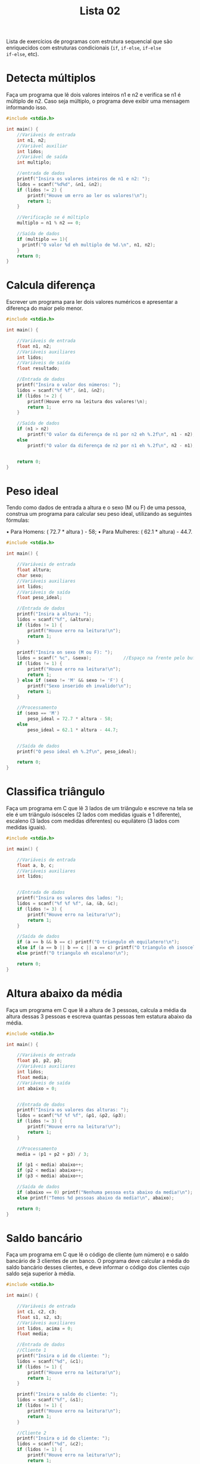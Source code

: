 #+TITLE: Lista 02
#+startup: overview indent

Lista de exercícios de programas com estrutura sequencial que são
enriquecidos com estruturas condicionais (=if=, =if-else=, =if-else
if-else=, etc).

* Detecta múltiplos

Faça um programa que lê dois valores inteiros n1 e n2 e
verifica se n1 é múltiplo de n2. Caso seja múltiplo, o programa
deve exibir uma mensagem informando isso.

#+begin_src C :tangle lista02_detecta_multiplos.c
#include <stdio.h>

int main() {
    //Variáveis de entrada
    int n1, n2;
    //Variável auxiliar
    int lidos;
    //Variável de saída
    int multiplo;

    //entrada de dados
    printf("Insira os valores inteiros de n1 e n2: ");
    lidos = scanf("%d%d", &n1, &n2);
    if (lidos != 2) {
        printf("Houve um erro ao ler os valores!\n");
        return 1;
    }

    //Verificação se é múltiplo
    multiplo = n1 % n2 == 0;

    //Saída de dados
    if (multiplo == 1){
      printf("O valor %d eh multiplo de %d.\n", n1, n2);
    }
    return 0;
}

#+end_src

* Calcula diferença

Escrever um programa para ler dois valores numéricos e apresentar a
diferença do maior pelo menor.

#+begin_src C :tangle lista02_calcula_diferenca.c
#include <stdio.h>

int main() {
    
    //Variáveis de entrada
    float n1, n2;
    //Variáveis auxiliares
    int lidos;
    //Variáveis de saída
    float resultado;

    //Entrada de dados
    printf("Insira o valor dos números: ");
    lidos = scanf("%f %f", &n1, &n2);
    if (lidos != 2) {
        printf(Houve erro na leitura dos valores!\n);
        return 1;
    }

    //Saída de dados
    if (n1 > n2)
        printf("O valor da diferença de n1 por n2 eh %.2f\n", n1 - n2);
    else 
        printf("O valor da diferença de n2 por n1 eh %.2f\n", n2 - n1);


    return 0;
}

#+end_src


* Peso ideal

Tendo como dados de entrada a altura e o sexo (M ou F) de uma pessoa,
construa um programa para calcular seu peso ideal, utilizando as
seguintes fórmulas:

• Para Homens: ( 72.7 * altura ) - 58;
• Para Mulheres: ( 62.1 * altura) - 44.7.

#+begin_src C :tangle lista02_peso_ideal.c
#include <stdio.h>

int main() {
    
    //Variáveis de entrada
    float altura;
    char sexo;
    //Variáveis auxiliares
    int lidos;
    //Variáveis de saída
    float peso_ideal;

    //Entrada de dados
    printf("Insira a altura: ");
    lidos = scanf("%f", &altura);
    if (lidos != 1) {
        printf("Houve erro na leitura!\n");
        return 1;
    }

    printf("Insira on sexo (M ou F): ");
    lidos = scanf(" %c", &sexo);            //Espaço na frente pelo buffer do teclado
    if (lidos != 1) {
        printf("Houve erro na leitura!\n");
        return 1;
    } else if (sexo != 'M' && sexo != 'F') {
        printf("Sexo inserido eh invalido!\n");
        return 1;
    }

    //Processamento 
    if (sexo == 'M') 
        peso_ideal = 72.7 * altura - 58;
    else 
        peso_ideal = 62.1 * altura - 44.7;
    

    //Saída de dados
    printf("O peso ideal eh %.2f\n", peso_ideal);

    return 0;
}

#+end_src

* Classifica triângulo

Faça um programa em C que lê 3 lados de um triângulo e escreve na tela
se ele é um triângulo isósceles (2 lados com medidas iguais e 1
diferente), escaleno (3 lados com medidas diferentes) ou equilátero (3
lados com medidas iguais).

#+begin_src C :tangle lista02_classifica_triangulo.c
#include <stdio.h>

int main() {
    
    //Variáveis de entrada
    float a, b, c;
    //Variáveis auxiliares
    int lidos;


    //Entrada de dados
    printf("Insira os valores dos lados: ");
    lidos = scanf("%f %f %f", &a, &b, &c);
    if (lidos != 3) {
        printf("Houve erro na leitura!\n");
        return 1;
    }

    //Saída de dados
    if (a == b && b == c) printf("O triangulo eh equilatero!\n");
    else if (a == b || b == c || a == c) printf("O triangulo eh isosceles!\n");
    else printf("O triangulo eh escaleno!\n");

    return 0;
}

#+end_src

* Altura abaixo da média

Faça um programa em C que lê a altura de 3 pessoas, calcula a média da
altura dessas 3 pessoas e escreva quantas pessoas tem estatura abaixo
da média.

#+begin_src C :tangle lista02_altura_abaixo_da_media.c
#include <stdio.h>

int main() {
    
    //Variáveis de entrada
    float p1, p2, p3;
    //Variáveis auxiliares
    int lidos;
    float media;
    //Variáveis de saída
    int abaixo = 0;


    //Entrada de dados
    printf("Insira os valores das alturas: ");
    lidos = scanf("%f %f %f", &p1, &p2, &p3);
    if (lidos != 3) {
        printf("Houve erro na leitura!\n");
        return 1;
    }

    //Processamento 
    media = (p1 + p2 + p3) / 3;

    if (p1 < media) abaixo++;
    if (p2 < media) abaixo++;
    if (p3 < media) abaixo++;

    //Saída de dados
    if (abaixo == 0) printf("Nenhuma pessoa esta abaixo da media!\n");
    else printf("Temos %d pessoas abaixo da media!\n", abaixo);

    return 0;
}

#+end_src

* Saldo bancário

Faça um programa em C que lê o código de cliente (um número) e o saldo
bancário de 3 clientes de um banco. O programa deve calcular a média
do saldo bancário desses clientes, e deve informar o código dos
clientes cujo saldo seja superior à média.

#+begin_src C :tangle lista02_saldo_bancario.c
#include <stdio.h>

int main() {
    
    //Variáveis de entrada
    int c1, c2, c3;
    float s1, s2, s3;
    //Variáveis auxiliares
    int lidos, acima = 0;
    float media;

    //Entrada de dados
    //Cliente 1
    printf("Insira o id do cliente: ");
    lidos = scanf("%d", &c1);
    if (lidos != 1) {
        printf("Houve erro na leitura!\n");
        return 1;
    }

    printf("Insira o saldo do cliente: ");
    lidos = scanf("%f", &s1);
    if (lidos != 1) {
        printf("Houve erro na leitura!\n");
        return 1;
    }

    //Cliente 2
    printf("Insira o id do cliente: ");
    lidos = scanf("%d", &c2);
    if (lidos != 1) {
        printf("Houve erro na leitura!\n");
        return 1;
    }

    printf("Insira o saldo do cliente: ");
    lidos = scanf("%f", &s2);
    if (lidos != 1) {
        printf("Houve erro na leitura!\n");
        return 1;
    }

    //Cliente 3
    printf("Insira o id do cliente: ");
    lidos = scanf("%d", &c3);
    if (lidos != 1) {
        printf("Houve erro na leitura!\n");
        return 1;
    }

    printf("Insira o saldo do cliente: ");
    lidos = scanf("%f", &s3);
    if (lidos != 1) {
        printf("Houve erro na leitura!\n");
        return 1;
    }
    

    //Processamento 
    media = (s1 + s2 + s3) / 3;

    //Saída de dados
    if (s1 > media) {
        printf("O cliente %d esta acima da media!\n", c1);
        acima++;
    }
    if (s2 > media) {
        printf("O cliente %d esta acima da media!\n", c2);
        acima++;
    }
    if (s3 > media) {
        printf("O cliente %d esta acima da media!\n", c3);
        acima++;
    }
    
    //Se nenhum ficou acima, mete uma mensagem tb
    if (acima == 0) printf("Nao houve clientes com saldo acima da media!\n");

    return 0;
}

#+end_src 

* Cotação do dólar

Faça um programa em C que lê o a cotação do dólar de 3 dias. Se não
houve variação na cotação, o programa deve informar que não houve
variação.

#+begin_src C :tangle lista02_cotacao_do_dolar.c
#include <stdio.h>

int main() {
    
    //Variáveis de entrada
    float c1, c2, c3;
    //Variáveis auxiliares
    int lidos;

    //Entrada de dados
    printf("Insira as cotacoes do dolar: ");
    lidos = scanf("%f %f %f", &c1, &c2, &c3);
    if (lidos != 3) {
        printf("Houve erro na leitura!\n");
        return 1;
    }

    //Saída de dados
    if (c1 == c2 && c2 == c3) printf("Nao houve variacao na cotacao!\n");
    else printf("Houve variacao na cotacao!\n");

    return 0;
}

#+end_src

* Preço de produtos

Faça um programa em C que lê o preço unitário de 3 produtos comprados
por um cliente hipotético e um determinado valor de referência. O
programa deve:
- Calcular o preço médio dos produtos.
- Se o valor de referência for menor que a média, o programa deve
  determinar quais dos valores são inferiores ao valor de referência.
- Se a média for inferior ao valor de referência, o programa deve
  determinar quais dos valores são inferiores à média.

  #+begin_src C :tangle lista02_preco_de_produtos.c
  #include <stdio.h>

int main() {
    
    //Variáveis de entrada
    float v1, v2, v3, ref;
    //Variáveis auxiliares
    int lidos, aux = 0;
    float media;

    //Entrada de dados
    printf("Insira os valores dos produtos comprados: ");
    lidos = scanf("%f %f %f", &v1, &v2, &v3);
    if (lidos != 3) {
        printf("Houve erro na leitura!\n");
        return 1;
    }

    printf("Insira o valor de referencia: ");
    lidos = scanf("%f", &ref);
    if (lidos != 1) {
        printf("Houve erro na leitura!\n");
        return 1;
    }

    //Processamento
    media = (v1 + v2 + v3) / 3;

    //Saída de dados
    printf("Valor medio dos produtos: %.2f\n", media);
    if (ref < media) {
        //Determinar quais valores são inferiores ao de referência
        if (v1 < ref) {
            aux++;
            printf("O valor 1 eh inferior ao de referencia\n");
        }
        if (v2 < ref) {
            aux++;
            printf("O valor 2 eh inferior ao de referencia\n");
        }
        if (v3 < ref) {
            aux++;
            printf("O valor 3 eh inferior ao de referencia\n");
        }

        if (aux == 0) printf("Nenhum valor foi inferior ao de referencia\n");
    } else {
        //Determinar os valores que são inferiores a media
        if (v1 < media) {
            aux++;
            printf("O valor 1 eh inferior ao da media\n");
        }
        if (v2 < media) {
            aux++;
            printf("O valor 2 eh inferior ao da media\n");
        }
        if (v3 < media) {
            aux++;
            printf("O valor 3 eh inferior ao da media\n");
        }

        if (aux == 0) printf("Nenhum valor eh inferior ao da media\n");
    }
    return 0;
}

#+end_src

* Resistência

Faça um programa que auxilie no cálculo da resistência (em ohm),
diferença de potencial (em volt) e corrente elétrica (em ampére). O
programa deve exibir uma mensagem perguntando ao usuário qual das
grandezas ele quer calcular, relacionando a cada opção um valor
numérico: 1-Resistência, 2-Diferença de potencial e 3-Corrente
elétrica.

Dependendo da opção selecionada, o programa deve ler o valor das duas
grandezas necessárias para calcular o que se deseja e deve exibir o
resultado. Por exemplo, se a opção for 1, indicando que o programa
deve calcular a resistência, o programa deve ler a diferença de
potencial e a corrente elétrica e exibir o resultado.

#+begin_src C :tangle lista02_resistencia.c
#include <stdio.h>

int main() {
    
    //Variáveis de entrada
    float r, v, i;
    int escolha;
    //Variáveis auxiliares
    int lidos;

    //Entrada de dados
    printf("Escolha o que deseja calcular\n1.Resistencia\n2.Diferença de potencial\n3.Corrente eletrica\n");
    lidos = scanf("%d", &escolha);
    if (lidos != 1) {
        printf("Houve um erro na leitura!\n");
        return 1;
    }

    //Processamento e saída
    switch (escolha) { //Simula os if else encadeados, mas assim facilita legibilidade
        case 1:
            printf("Insira a diferença de potencial e a corrente respectivamente: ");
            lidos = scanf("%f %f", &v, &i);
            if (lidos != 2) {
                printf("Houve erro na leitura!\n");
                return 1;
            }

            r = v / i;
            printf("A resistencia eh de %.2f ohms\n", r);
            break;

        case 2:
            printf("Insira a resistencia e a corrente respectivamente: ");
            lidos = scanf("%f %f", &r, &i);
            if (lidos != 2) {
                printf("Houve erro na leitura!\n");
                return 1;
            }

            v = r * i;
            printf("A diferença de potencial eh de %.2f volts\n", v);
            break;

        case 3:
            printf("Insira a diferença de potencial e a resistencia respectivamente: ");
            lidos = scanf("%f %f", &v, &r);
            if (lidos != 2) {
                printf("Houve erro na leitura!\n");
                return 1;
            }

            i = v / r;
            printf("A corrente eh de %.2f amperes\n", i);
            break;

        default:
            printf("Escolha inválida\n");
    }
    
    return 0;
}

#+end_src

* Detecção de triângulo

Escrever um programa que lê 3 valores a, b, c e verifica se eles
formam ou não um triângulo. Caso os valores formam um triângulo,
calcular e escrever a área deste triângulo. Para que 3 lados formem um
triângulo, eles devem satisfazer às seguintes condições:

- | b - c | < a < b + c 
- | a - c | < b < a + c 
- | a - b | < c < a + b

Ou seja, cada lado deve ser maior que o valor absoluto da diferença
entre os outros dois e deve ser menor que a soma dos outros dois. Se
algum dos lados não satisfaz este requisito, então os 3 lados não
podem formar um triângulo.

#+begin_src C :tangle lista02_deteccao_de_triangulo.c
#include <stdio.h>
#include <math.h>

int main() {
    
    //Variáveis de entrada
    float a, b, c;
    //Variáveis auxiliares
    int lidos;

    //Entrada de dados 
    printf("Entre com os valores dos lados: ");
    lidos = scanf("%f %f %f", &a, &b, &c);
    if (lidos != 3) {
        printf("Houve um erro na leitura!\n");
        return 1;
    }

    //Processamento e saída de dados
    if (fabs(b - c) < a && a < b + c &&
        fabs(a - c) < b && b < a + c &&
        fabs(a - b) < c && c < a + b) {
            printf("Os lados inseridos podem formar um triângulo!\n");
    } else {
        printf("Os lados nao correspondem a um triangulo!\n");
    }
    
    return 0;
}

#+end_src

* Calcula módulo

Escrever um programa para efetuar a leitura de um valor inteiro
positivo ou negativo e apresentar o número lido como sendo um valor
positivo, ou seja, o programa deverá apresentar o módulo de um número
fornecido. Não utilize funções da biblioteca math.h.

#+begin_src C :tangle lista02_calcula_modulo.c
#include <stdio.h>

int main() {
    
    //Variáveis de entrada
    int n;
    //Variáveis auxiliares
    int lidos;

    //Entrada de dados 
    printf("Entre com o valor: ");
    lidos = scanf("%d", &n);
    if (lidos != 1) {
        printf("Houve um erro na leitura!\n");
        return 1;
    }

    //Processamento e saída de dados
    if (n < 0) printf("O valor absoluto de %d eh %d\n", n, -n);
    else printf("O valor absoluto de %d eh %d\n", n, n);
    
    return 0;
}

#+end_src

* Descobre pares

Escrever um programa para efetuar a leitura de 3 números e apresentar
os números que são pares.

#+begin_src C :tangle lista02_descobre_pares.c
#include <stdio.h>

int main() {
    
    //Variáveis de entrada
    int n1, n2, n3;
    //Variáveis auxiliares
    int lidos, pares = 0;

    //Entrada de dados 
    printf("Entre com os valores: ");
    lidos = scanf("%d %d %d", &n1, &n2, &n3);
    if (lidos != 3) {
        printf("Houve um erro na leitura!\n");
        return 1;
    }

    //Processamento e saída de dados
    if (n1 % 2 == 0) {
        printf("O numero %d eh par\n", n1);
        pares++;
    }
    if (n2 % 2 == 0) {
        printf("O numero %d eh par\n", n2);
        pares++;
    }
    if (n3 % 2 == 0) {
        printf("O numero %d eh par\n", n3);
        pares++;
    }

    if (pares == 0) printf("Nao houve nenhum numero par!\n");
    
    return 0;
}

#+end_src

* Loja de descontos

Uma loja fornece 5% de desconto para funcionários e 10% de desconto
para clientes especiais. Faça um programa que calcule o valor total a
ser pago por uma pessoa. O programa deverá ler o valor total da compra
efetuada e um código numérico que identifique se o comprador é um
cliente comum (1) ou um funcionário (código 2) ou cliente especial
(código 3).

#+begin_src C :tangle lista02_loja_de_descontos.c
#include <stdio.h>

int main() {
    
    //Variáveis de entrada
    int id;
    float compra;
    //Variáveis auxiliares
    int lidos;

    //Entrada de dados 
    printf("Entre com o valor da compra: ");
    lidos = scanf("%f", &compra);
    if (lidos != 1) {
        printf("Houve um erro na leitura!\n");
        return 1;
    }
    printf("Entre com o id do cliente: ");
    lidos = scanf("%d", &id);
    if (lidos != 1) {
        printf("Houve um erro na leitura!\n");
        return 1;
    }

    //Processamento e saída de dados
    if (id == 1) printf("O valor da compra eh de R$%.2f\n", compra);    
    else if (id == 2) printf("O valor da compra eh de R$%.2f\n", compra * .95);    
    else if (id == 3) printf("O valor da compra eh de R$%.2f\n", compra * .9);    
    else printf("ID invalido!\n");

    return 0;
}

#+end_src

* Distância cartesiana

Escrever um programa que lê um conjunto de 6 valores: X1, X2, Y1, Y2,
Z1, Z2, que representam as coordenadas cartesianas de 3 pontos: P1(X1,
X2), P2(Y1, Y2), P3(Z1, Z2). Calcule a distância entre P1 e P2, P1 e
P3, P2 e P3.

#+begin_example
d(P1,P2) = sqrt((x1-x2)^2 + (y1-y2)^2)
#+end_example

Se os segmentos de reta formam um triângulo, calcular e escrever a
área deste triângulo.

#+begin_src C :tangle lista02_distancia_cartesiana.c
#include <stdio.h>
#include <math.h>

int main() {
    
    //Variáveis de entrada
    float x1, x2, y1, y2, z1, z2, distxy, distxz, distyz, area;
    //Variáveis auxiliares
    int lidos;

    //Entrada de dados 
    printf("Entre com as coordenadas do ponto 1: ");
    lidos = scanf("%f %f", &x1, &x2);
    if (lidos != 2) {
        printf("Houve um erro na leitura!\n");
        return 1;
    }
    printf("Entre com as coordenadas do ponto 2: ");
    lidos = scanf("%f %f", &y1, &y2);
    if (lidos != 2) {
        printf("Houve um erro na leitura!\n");
        return 1;
    }
    printf("Entre com as coordenadas do ponto 3: ");
    lidos = scanf("%f %f", &z1, &z2);
    if (lidos != 2) {
        printf("Houve um erro na leitura!\n");
        return 1;
    }
   

    //Processamento de dados
    distxy = sqrt(pow(x1 - y1, 2) + pow(x2 - y2, 2));
    distxz = sqrt(pow(x1 - z1, 2) + pow(x2 - z2, 2));
    distyz = sqrt(pow(z1 - y1, 2) + pow(z2 - y2, 2));

    //Saída de dados
    printf("dist(p1, p2) = %.2f\ndist(p1, p3) = %.2f\ndist(p2, p3) = %.2f\n", distxy, distxz, distyz);

    if (fabs(distxy - distxz) < distyz && distyz < distxy + distxz &&
        fabs(distxz - distyz) < distxy && distxy < distxz + distyz &&
        fabs(distxy - distyz) < distxz && distxz < distxy + distyz) {

            /*
            Se formar um triângulo, calcularemos a área usando a regra de que a área eh a metade do modulo do determinante da matriz
            |x1 x2 1 |
            |y1 y2 1 |
            |z1 z2 1 |
            */
            area = .5 * fabs(x1 * y2 + y1 * z2 + x2 * z1 - z1 * y2 - y1 * x2 - z2 * x1); 
            printf("Os segmentos formam um triângulo de área %.2f\n", area);

    } else {
        printf("Os segmentos de reta nao formam um triangulo!\n");
    }
    return 0;
}

#+end_src

* Categorização de nadador

Elabore um programa que, dada a idade de um nadador, classifique-o em
uma das seguintes categorias:

- Infantil A: 5 a 7 anos;
- Infantil B: 8 a 10 anos;
- Juvenil A: 11 a 13 anos;
- Juvenil B: 14 a 17 anos;
- Sênior: maiores de 18 anos.

#+begin_src C :tangle lista02_categorizacao_de_nadador.c
#include <stdio.h>

int main() {
    
    //Variáveis de entrada
    int idade;
    //Variáveis auxiliares 
    int lidos;

    //Entrada de dados
    printf("Entre com a idade do individuo: ");
    lidos = scanf("%d", &idade);
    if (lidos != 1) {
        printf("Houve um erro na leitura!\n");
        return 1;
    }

    //Processamento e saída de dados
    if (idade < 5) printf("Maninho eh novo demais pra se classificar!\n");
    else if (idade <= 7) printf("Esta na categoria Infantil A\n");
    else if (idade <= 10) printf("Esta na categoria Infantil B\n");
    else if (idade <= 13) printf("Esta na categoria Juvenil A\n");
    else if (idade <= 17) printf("Esta na categoria Juvenil B\n");
    else printf("Esta na categoria Senior\n");

    return 0;
}

#+end_src

* Tipo de média

Um usuário deseja um algoritmo onde possa escolher que tipo de média
deseja calcular a partir de três notas. Faça um programa que leia as
notas, a opção escolhida pelo usuário e calcule a média.

1. Aritmética;
2. Ponderada (Pesos: 3, 3, 4);
3. Harmônica (fórmula a seguir)
   #+begin_example
   3 / (1/a) + (1/a) + (1/a)
   #+end_example

#+begin_src C :tangle lista02_tipo_de_media.c
#include <stdio.h>

int main() {
    
    //Variáveis de entrada
    int tipo;
    float n1, n2, n3, media;
    //Variáveis auxiliares 
    int lidos;

    //Entrada de dados
    printf("Entre com o tipo de media\n1.Aritmetica\n2.Ponderada (pesos 3, 3, 4)\n3.Harmonica\n");
    lidos = scanf("%d", &tipo);
    if (lidos != 1) {
        printf("Houve um erro na leitura!\n");
        return 1;
    }

    if (tipo < 1 || tipo > 3) {
        printf("Tipo inválido!\n");
        return 1;
    }

    printf("Entre com as 3 notas: ");
    lidos = scanf("%f %f %f", &n1, &n2, &n3);
    if (lidos != 3) {
        printf("Houve um erro na leitura!\n");
        return 1;
    }

    //Processamento e saída de dados
    if (tipo == 1) {
        media = (n1 + n2 + n3) / 3;
        printf("A media aritmetica ficou em %.1f\n", media);
    } else if (tipo == 2) {
        media = (3 * n1 + 3 * n2 + 4 * n3) / 10;
        printf("A media ponderada 3 3 4 ficou em %.1f\n", media);
    } else {
        media = 3 / (1 / n1 + 1 / n2 + 1 / n3);
        printf("A media harmonica fechou em %.1f\n", media);
    }

    return 0;
}

#+end_src

* Calculo de prêmio

Faça um programa que lê o número de um vendedor, seu salário fixo e o
total de vendas por ele efetuadas no mês. Acrescentar ao salário um
prêmio, conforme a seguinte tabela:

| Total de vendas no mês (V) | Prêmio |
|----------------------------+--------|
| 100 < V <= 500             |     50 |
| 500 < V <= 750             |     70 |
| 750 < V                    | 100    |

#+begin_src C :tangle lista02_calculo_de_premio.c
#include <stdio.h>

int main() {
    
    //Variáveis de entrada
    int id, vendas;
    float salario;
    //Variáveis auxiliares 
    int lidos;

    //Entrada de dados
    printf("Entre com o id do vendedor: ");
    lidos = scanf("%d", &id);
    if (lidos != 1) {
        printf("Houve um erro na leitura!\n");
        return 1;
    }

    printf("Entre com o total de vendas e o salario, repectivamente: ");
    lidos = scanf("%d %f", &vendas, &salario);
    if (lidos != 2) {
        printf("Houve um erro na leitura!\n");
        return 1;
    }

    //Processamento e saída de dados
    if (100 < vendas && vendas <= 500) salario += 50;
    else if (500 < vendas && vendas <= 750) salario += 70;
    else if (750 < vendas) salario += 100;

    printf("O salario final do vendedor eh de R$%.2f\n", salario);

    return 0;
}

#+end_src 

* Pares e ímpares

Faça um programa que lê 3 números e que informa quantos desses números
são ou pares e positivos ou ímpares e negativos. Por exemplo, entre os
números 1, 2, -3, 4, 5, -6, -7, e 8, temos 5 números que satisfazem os
critérios.

#+begin_src C :tangle lista02_pares_e_impares.c
#include <stdio.h>

int main() {
    
    //Variáveis de entrada
    int a, b, c, validos = 0;
    //Variáveis auxiliares 
    int lidos;

    //Entrada de dados
    printf("Entre com os 3 numeros: ");
    lidos = scanf("%d %d %d", &a, &b, &c);
    if (lidos != 3) {
        printf("Houve um erro na leitura!\n");
        return 1;
    }

    //Processamento e saída de dados
    if ((a < 0 && a % 2 == -1) || (a > 0 && a % 2 == 0)) validos++;
    if ((b < 0 && b % 2 == -1) || (b > 0 && b % 2 == 0)) validos++;
    if ((c < 0 && c % 2 == -1) || (c > 0 && c % 2 == 0)) validos++;
    
    printf("A quantidade de numeros que validam os criterios eh %d\n", validos);


    return 0;
}

#+end_src

* Conceder aumento

Uma empresa possui 3 funcionários. Esta empresa resolveu conceder
aumento para os funcionários que possuem mais de 2 dependentes e que
ganham menos que um determinado valor de referência. Faça um programa
para auxiliar esta empresa a processar essas informações. O programa
deve inicialmente ler o valor de referência. A seguir, o programa deve
ler as seguintes informações de cada um dos 3 funcionários: código
(numérico), número de dependentes e salário atual. O programa deve
informar os códigos dos funcionários que ganharão aumento. Além disso,
ao fim do programa, ele deve informar a quantidade de funcionários que
ganharão aumento.

#+begin_src C :tangle lista02_conceder_aumento.c
#include <stdio.h>

int main() {
    
    //Variáveis de entrada
    int id1, id2, id3, dep1, dep2, dep3, aumento = 0;
    float ref, s1, s2, s3;
    //Variáveis auxiliares 
    int lidos;

    //Entrada de dados
    printf("Entre com o valor de referencia: ");
    lidos = scanf("%f", &ref);
    if (lidos != 1) {
        printf("Houve um erro na leitura!\n");
        return 1;
    }

    //Funcionario 1
    printf("Insira o id, numero de dependentes e salário do funcionario 1: ");
    lidos = scanf("%d %d %f", &id1, &dep1, &s1);
    if (lidos != 3) {
        printf("Houve erro na leitura!\n");
        return 1;
    }

    //Funcionario 2
    printf("Insira o id, numero de dependentes e salário do funcionario 2: ");
    lidos = scanf("%d %d %f", &id2, &dep2, &s2);
    if (lidos != 3) {
        printf("Houve erro na leitura!\n");
        return 1;
    }

    //Funcionario 3
    printf("Insira o id, numero de dependentes e salário do funcionario 3: ");
    lidos = scanf("%d %d %f", &id3, &dep3, &s3);
    if (lidos != 3) {
        printf("Houve erro na leitura!\n");
        return 1;
    }



    //Processamento e saída de dados
    if (dep1 > 2 || s1 < ref) {
        printf("Funcionario 1 recebera aumento!\n");
        aumento++;
    }
    if (dep2 > 2 || s2 < ref) {
        printf("Funcionario 2 recebera aumento!\n");
        aumento++;
    }
    if (dep3 > 2 || s3 < ref) {
        printf("Funcionario 3 recebera aumento!\n");
        aumento++;
    }

    printf("No total foram %d aumentos!\n", aumento);

    return 0;
}

#+end_src

* Processa entrevista

Faça um programa para auxiliar o IBGE a processar dados de uma
entrevista. O programa deve inicialmente ler a idade de uma pessoa. Se
esta pessoa tiver idade inferior a 18 anos, o programa deve finalizar,
informando que a pessoa é menor de idade. Caso a idade seja superior a
16 anos, o programa deve perguntar se esta pessoa trabalha. A resposta
deve ser lida como um caractere (S para sim e N para Não). Caso a
pessoa trabalhe, o programa deve ler o salário mensal da pessoa e o
número de horas que ela trabalha por mês e deve informar quanto esta
pessoa ganha por hora trabalhada. Caso a pessoa não trabalha o
programa deve finalizar, informando que a pessoa não trabalha.

#+begin_src C :tangle lista02_processa_entrevista.c
#include <stdio.h>

int main() {
    
    //Variáveis de entrada
    int idade, horas;
    char trabalha;
    float salario, salario_por_hora;
    //Variáveis auxiliares 
    int lidos;

    //Entrada de dados
    printf("Entre com o idade: ");
    lidos = scanf("%d", &idade);
    if (lidos != 1) {
        printf("Houve um erro na leitura!\n");
        return 1;
    }

    if (idade < 18) {      //Sendo menor de 18, encerramos a pesquisa
        printf("Eh menor de idade, encerraremos o programa!\n");
        return 0;
    } 
    
    if (idade > 16) {   //Se a idade for maior que 16, perguntamos sobre o trabalho 
        printf("Esta trabalhando (S ou N): ");
        lidos = scanf(" %c", &trabalha);
        if (lidos != 1) {
            printf("Houve erro na leitura!\n");
            return 1;
        }
        
        if (trabalha == 'S') {
            printf("Quantas horas trabalha e quanto eh o salario? ");
            lidos = scanf("%d %f", &horas, &salario);
            if (lidos != 2) {
                printf("Houve erro na leitura!\n");
                return 1;
            }

            salario_por_hora = salario / horas;

            printf("Essa pessoa ganha R$%.2f por hora trabalhada!\n", salario_por_hora);
        } else {
            printf("Nao trabalha\n");
        }

    } else {        //Senão, encerramos o programa 
        printf("Idade inferior a 16 anos\n");
        return 0;
    }

    return 0;
}

#+end_src